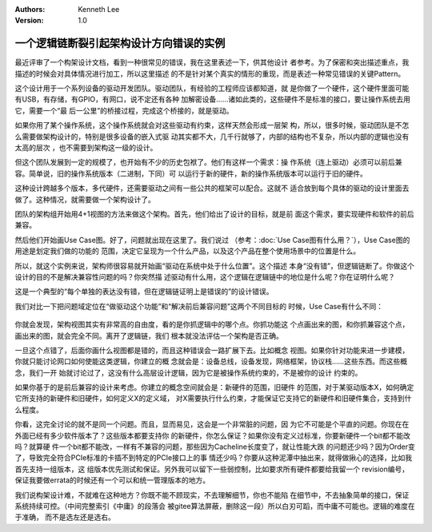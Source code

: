 .. Kenneth Lee 版权所有 2021

:Authors: Kenneth Lee
:Version: 1.0

一个逻辑链断裂引起架构设计方向错误的实例
******************************************

最近评审了一个构架设计文档，看到一种很常见的错误，我在这里表述一下，供其他设计
者参考。为了保密和突出描述重点，我描述的时候会对具体情况进行加工，所以这里描述
的不是针对某个真实的情形的重现，而是表述一种常见错误的关键Pattern。

这个设计用于一个系列设备的驱动开发团队。驱动团队，有经验的工程师应该都知道，就
是你做了一个硬件，这个硬件里面可能有USB，有存储，有GPIO，有网口，说不定还有各种
加解密设备……诸如此类的，这些硬件不是标准的接口，要让操作系统去用它，需要一个“最
后一公里”的桥接过程，完成这个桥接的，就是驱动。

如果你用了某个操作系统，这个操作系统就会对这些驱动有约束，这样天然会形成一层架
构，所以，很多时候，驱动团队是不怎么需要做架构设计的，特别是很多设备的嵌入式驱
动其实都不大，几千行就够了，内部的结构也不复杂，所以内部的逻辑也没有太高的层次
，也不需要到架构这一级的设计。

但这个团队发展到一定的规模了，也开始有不少的历史包袱了。他们有这样一个需求：操
作系统（连上驱动）必须可以前后兼容。简单说，旧的操作系统版本（二进制，下同）可
以运行于新的硬件，新的操作系统版本可以运行于旧的硬件。

这种设计跨越多个版本，多代硬件，还需要驱动之间有一些公共的框架可以配合。这就不
适合放到每个具体的驱动的设计里面去做了。这种情况，就需要做一个架构设计了。

团队的架构组开始用4+1视图的方法来做这个架构。首先，他们给出了设计的目标，就是前
面这个需求，要实现硬件和软件的前后兼容。

然后他们开始画Use Case图。好了，问题就出现在这里了。我们说过
（参考：\ :doc:`Use Case图有什么用？`\ ），Use Case图的用途是划定我们做的功能的
范围，决定它呈现为一个什么产品，以及这个产品在整个使用场景中的位置是什么。

所以，就这个实例来说，架构师很容易就开始画“驱动在系统中处于什么位置”。这个描述
本身“没有错”，但逻辑链断了。你做这个设计的目的不是解决兼容性问题的吗？你突然描
述驱动有什么用，这个逻辑在逻辑链中的地位是什么呢？你在证明什么呢？

这是一个典型的“每个单独的表达没有错，但在逻辑链证明上是错误的”的设计错误。

我们对比一下把问题域定位在“做驱动这个功能”和“解决前后兼容问题”这两个不同目标的
时候，Use Case有什么不同：

.. figure:: _static/驱动兼容的UseCase.svg

你就会发现，架构视图其实有非常高的自由度，看的是你抓逻辑中的哪个点。你抓功能这
个点画出来的图，和你抓兼容这个点，画出来的图，就会完全不同。离开了逻辑链，我们
根本就没法评估一个架构是否正确。

一旦这个点错了，后面你画什么视图都是错的，而且这种错误会一路扩展下去。比如概念
视图。如果你针对功能来进一步建模，你就只能讨论网口如何使能这类逻辑，你建立的概
念就会是：设备总线，设备发现，网络框架，协议栈……这些东西。而这些概念，我们一开
始就讨论过了，这没有什么高层设计逻辑，因为它是被操作系统约束的，不是被你的设计
约束的。

如果你基于的是前后兼容的设计来考虑。你建立的概念空间就会是：新硬件的范围，旧硬件
的范围，对于某驱动版本X，如何确定它所支持的新硬件和旧硬件，如何定义X的定义域，
对X需要执行什么约束，才能保证它支持它的新硬件和旧硬件集合，支持到什么程度。

你看，这完全讨论的就不是同一个问题。而且，显而易见，这会是一个非常脏的问题，因
为它不可能是个平直的问题。你现在在外面已经有多少软件版本了？这些版本都要支持你
的新硬件，你怎么保证？如果你没有定义过标准，你要新硬件一个bit都不能改吗？就算硬
件一个bit都不能改，一样有不兼容的问题，那些因为Cacheline长度变了，就让性能大跌
的问题还少吗？因为Order变了，导致完全符合PCIe标准的卡插不到特定的PCIe接口上的事
情还少吗？你要从这种泥潭中抽出来，就得做揪心的选择，比如我首先支持一组版本，这
组版本优先测试和保证。另外我可以留下一些弱控制，比如要求所有硬件都要给我留一个
revision编号，保证我要做errata的时候还有一个可以和统一管理版本的地方。

我们说构架设计难，不就难在这种地方？你既不能不顾现实，不去理解细节，你也不能陷
在细节中，不去抽象简单的接口，保证系统持续可控。（中间完整索引《中庸》的段落会
被gitee算法屏蔽，删除这一段）所以白刃可蹈，而中庸不可能也。逻辑的难度在于准确，
而不是选左还是选右。
